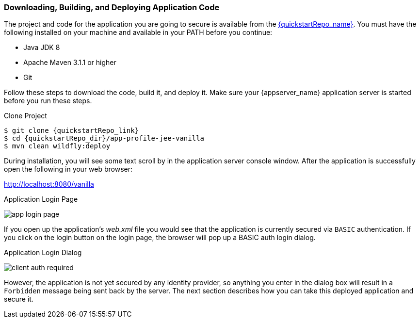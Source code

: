 
=== Downloading, Building, and Deploying Application Code

The project and code for the application you are going to secure is available from the link:{quickstartRepo_link}[{quickstartRepo_name}]. You must have the following
installed on your machine and available in your PATH before you continue:

* Java JDK 8
* Apache Maven 3.1.1 or higher
* Git

ifeval::[{project_community}==true]
You can obtain the code by cloning the repository at {quickstartRepo_link}. The quickstarts are designed to work with the most recent Keycloak release.
endif::[]

ifeval::[{project_product}==true]
You can obtain the code by cloning the repository at {quickstartRepo_link}. Use the branch matching the version of {project_name} in use.
endif::[]

Follow these steps to download the code, build it, and deploy it. Make sure your {appserver_name} application server is started before you run these steps.

.Clone Project
[source, subs="attributes"]
----
$ git clone {quickstartRepo_link}
$ cd {quickstartRepo_dir}/app-profile-jee-vanilla
$ mvn clean wildfly:deploy
----

During installation, you will see some text scroll by in the application server console window. After the application is successfully open the following in your web browser:

http://localhost:8080/vanilla

.Application Login Page
image:{project_images}/app-login-page.png[]

If you open up the application's _web.xml_ file you would see that the application is currently secured via `BASIC` authentication. If you click on the login button on the login page, the browser will pop up a BASIC auth login dialog.


.Application Login Dialog
image:{project_images}/client-auth-required.png[]


However, the application is not yet secured by any identity provider, so anything you enter in the dialog box will result in a `Forbidden` message being sent back by the server. The next section describes how you can take this deployed application and secure it.
